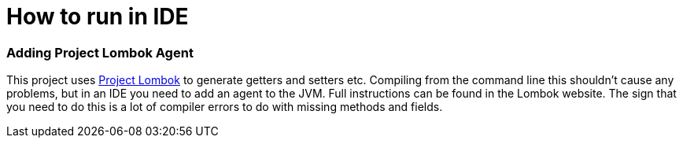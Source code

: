 # How to run in IDE

### Adding Project Lombok Agent


This project uses http://projectlombok.org/features/index.html[Project Lombok] to generate getters and setters etc.
Compiling from the command line this shouldn't cause any problems, but in an IDE you need to add an agent to the JVM.
 Full instructions can be found in the Lombok website. The sign that you need to do this is a lot of compiler errors
 to do with missing methods and fields.